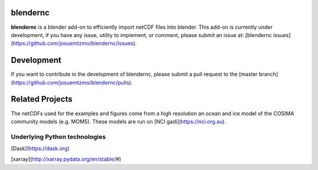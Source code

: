 =========
blendernc
=========

**blendernc** is a blender add-on to efficiently import netCDF files into blender. 
This add-on is currently under development, if you have any issue, utility to implement, or comment, 
please submit an issue at: [blendernc issues](https://github.com/josuemtzmo/blendernc/issues).

===========
Development
===========

If you want to contribute in the development of blendernc, please submit a 
pull request to the [master branch](https://github.com/josuemtzmo/blendernc/pulls).

================
Related Projects
================

The netCDFs used for the examples and figures come from a high resolution an 
ocean and ice model of the COSIMA community models (e.g. MOM5). These models are 
run on [NCI gadi](https://nci.org.au).


Underlying Python technologies
------------------------------

[Dask](https://dask.org)

[xarray](http://xarray.pydata.org/en/stable/#)
